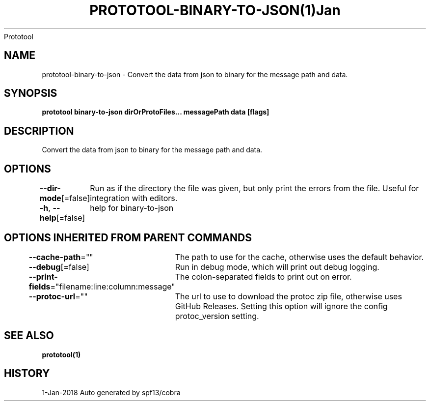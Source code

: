 .nh
.TH PROTOTOOL\-BINARY\-TO\-JSON(1)Jan 2018
Prototool

.SH NAME
.PP
prototool\-binary\-to\-json \- Convert the data from json to binary for the message path and data.


.SH SYNOPSIS
.PP
\fBprototool binary\-to\-json dirOrProtoFiles... messagePath data [flags]\fP


.SH DESCRIPTION
.PP
Convert the data from json to binary for the message path and data.


.SH OPTIONS
.PP
\fB\-\-dir\-mode\fP[=false]
	Run as if the directory the file was given, but only print the errors from the file. Useful for integration with editors.

.PP
\fB\-h\fP, \fB\-\-help\fP[=false]
	help for binary\-to\-json


.SH OPTIONS INHERITED FROM PARENT COMMANDS
.PP
\fB\-\-cache\-path\fP=""
	The path to use for the cache, otherwise uses the default behavior.

.PP
\fB\-\-debug\fP[=false]
	Run in debug mode, which will print out debug logging.

.PP
\fB\-\-print\-fields\fP="filename:line:column:message"
	The colon\-separated fields to print out on error.

.PP
\fB\-\-protoc\-url\fP=""
	The url to use to download the protoc zip file, otherwise uses GitHub Releases. Setting this option will ignore the config protoc\_version setting.


.SH SEE ALSO
.PP
\fBprototool(1)\fP


.SH HISTORY
.PP
1\-Jan\-2018 Auto generated by spf13/cobra
